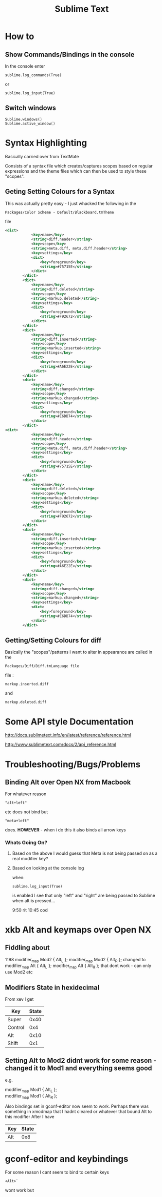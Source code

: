#+TITLE: Sublime Text

* How to
** Show Commands/Bindings in the console
In the console enter
: sublime.log_commands(True)
or 
: sublime.log_input(True)
** Switch windows
: Sublime.windows()
: Sublime.active_window()
* Syntax Highlighting
Basically carried over from TextMate

Consists of a syntax file which creates/captures scopes based on regular expressions
and the theme files which can then be used to style these "scopes".
** Geting Setting Colours for a Syntax
This was actually pretty easy - I just whacked the following in the 
: Packages/Color Scheme - Default/Blackboard.tmTheme
file
#+BEGIN_SRC xml
<dict>
			<key>name</key>
			<string>diff.header</string>
			<key>scope</key>
			<string>meta.diff, meta.diff.header</string>
			<key>settings</key>
			<dict>
				<key>foreground</key>
				<string>#75715E</string>
			</dict>
		</dict>
		<dict>
			<key>name</key>
			<string>diff.deleted</string>
			<key>scope</key>
			<string>markup.deleted</string>
			<key>settings</key>
			<dict>
				<key>foreground</key>
				<string>#F92672</string>
			</dict>
		</dict>
		<dict>
			<key>name</key>
			<string>diff.inserted</string>
			<key>scope</key>
			<string>markup.inserted</string>
			<key>settings</key>
			<dict>
				<key>foreground</key>
				<string>#A6E22E</string>
			</dict>
		</dict>
		<dict>
			<key>name</key>
			<string>diff.changed</string>
			<key>scope</key>
			<string>markup.changed</string>
			<key>settings</key>
			<dict>
				<key>foreground</key>
				<string>#E6DB74</string>
			</dict>
		</dict>
<dict>
			<key>name</key>
			<string>diff.header</string>
			<key>scope</key>
			<string>meta.diff, meta.diff.header</string>
			<key>settings</key>
			<dict>
				<key>foreground</key>
				<string>#75715E</string>
			</dict>
		</dict>
		<dict>
			<key>name</key>
			<string>diff.deleted</string>
			<key>scope</key>
			<string>markup.deleted</string>
			<key>settings</key>
			<dict>
				<key>foreground</key>
				<string>#F92672</string>
			</dict>
		</dict>
		<dict>
			<key>name</key>
			<string>diff.inserted</string>
			<key>scope</key>
			<string>markup.inserted</string>
			<key>settings</key>
			<dict>
				<key>foreground</key>
				<string>#A6E22E</string>
			</dict>
		</dict>
		<dict>
			<key>name</key>
			<string>diff.changed</string>
			<key>scope</key>
			<string>markup.changed</string>
			<key>settings</key>
			<dict>
				<key>foreground</key>
				<string>#E6DB74</string>
			</dict>
		</dict>
#+END_SRC
** Getting/Setting Colours for diff
Basically the "scopes"/patterns i want to alter in appearance are called in the 
: Packages/Diff/Diff.tmLanguage file
file :
: markup.inserted.diff
and
: markup.deleted.diff
* Some API style Documentation
http://docs.sublimetext.info/en/latest/reference/reference.html

http://www.sublimetext.com/docs/2/api_reference.html
* Troubleshooting/Bugs/Problems
** Binding Alt over Open NX from Macbook
For whatever reason 
: "alt+left" 
etc does not bind but
: "meta+left" 
does.
*HOWEVER* - when i do this it also binds all arrow keys
*** Whats Going On?
**** Based on the above I would guess that Meta is not being passed on as a real modifier key?
**** Based on looking at the console log
when 
: sublime.log_input(True)
is enabled I see that only "left" and "right" are being passed to Sublime when alt is pressed...




9:50 rit
10:45 cod

* xkb Alt and keymaps over Open NX
** Fiddling about
1198
modifier_map Mod2 { Alt_L };
modifier_map Mod2 { Alt_R };
changed to 
modifier_map Alt { Alt_L };
modifier_map Alt { Alt_R };
that dont work - can only use Mod2 etc
** Modifiers State in hexidecimal
From xev I get
|---------+-------|
| Key     | State |
|---------+-------|
| Super   |  0x40 |
| Control |   0x4 |
| Alt     |  0x10 |
| Shift   |   0x1 |
|---------+-------|

** Setting Alt to Mod2 didnt work for some reason - changed it to Mod1 and everything seems good
e.g.
#+BEGIN_VERSE
modifier_map Mod1 { Alt_L };
modifier_map Mod1 { Alt_R };
#+END_VERSE
Also bindings set in gconf-editor now seem to work.
Perhaps there was something in xmodmap that I hadnt cleared or whatever that bound Alt to this modifier
After I have
|-----+-------|
| Key | State |
|-----+-------|
| Alt |  0x8  |
|-----+-------|


* gconf-editor and keybindings
For some reason I cant seem to bind to certain keys
: <Alt>`
wont work but
: <Alt>a
will to cycle through windows of an application for example....

